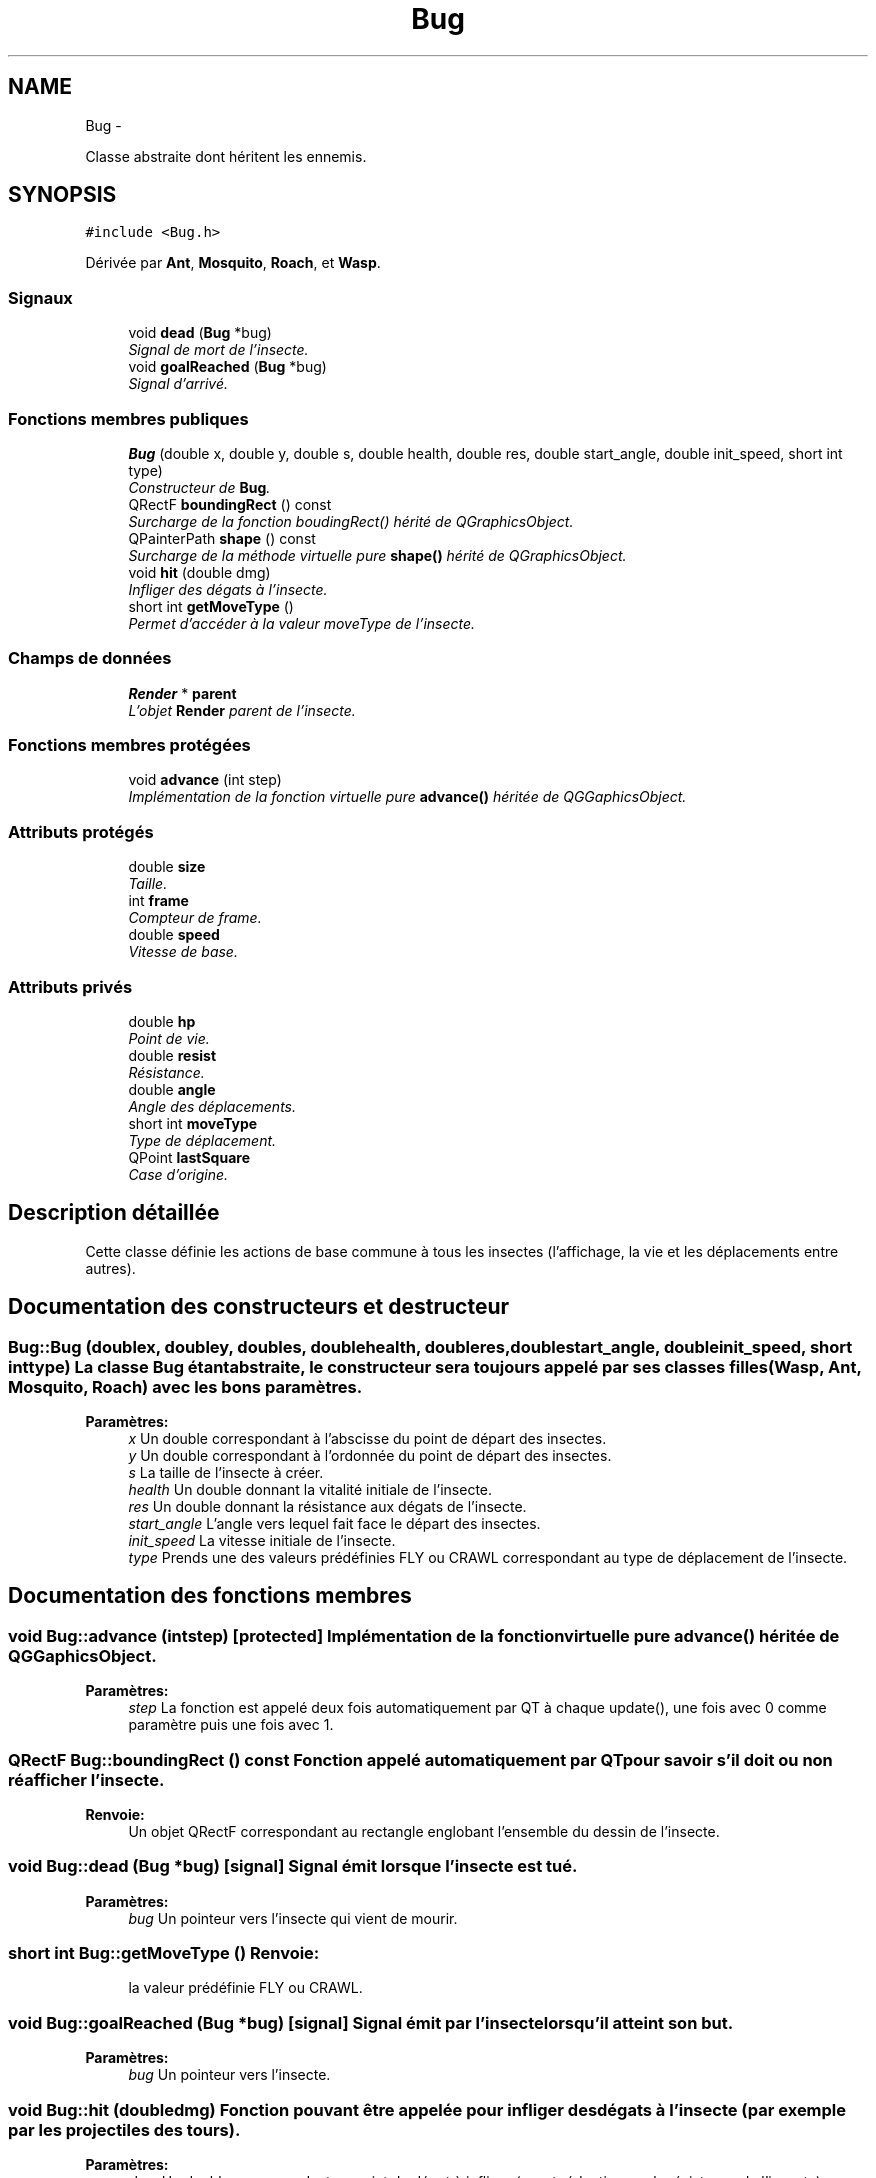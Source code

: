 .TH "Bug" 3 "Wed Jun 8 2011" "Version 0.9" "YATD" \" -*- nroff -*-
.ad l
.nh
.SH NAME
Bug \- 
.PP
Classe abstraite dont héritent les ennemis.  

.SH SYNOPSIS
.br
.PP
.PP
\fC#include <Bug.h>\fP
.PP
Dérivée par \fBAnt\fP, \fBMosquito\fP, \fBRoach\fP, et \fBWasp\fP.
.SS "Signaux"

.in +1c
.ti -1c
.RI "void \fBdead\fP (\fBBug\fP *bug)"
.br
.RI "\fISignal de mort de l'insecte. \fP"
.ti -1c
.RI "void \fBgoalReached\fP (\fBBug\fP *bug)"
.br
.RI "\fISignal d'arrivé. \fP"
.in -1c
.SS "Fonctions membres publiques"

.in +1c
.ti -1c
.RI "\fBBug\fP (double x, double y, double s, double health, double res, double start_angle, double init_speed, short int type)"
.br
.RI "\fIConstructeur de \fBBug\fP. \fP"
.ti -1c
.RI "QRectF \fBboundingRect\fP () const "
.br
.RI "\fISurcharge de la fonction boudingRect() hérité de QGraphicsObject. \fP"
.ti -1c
.RI "QPainterPath \fBshape\fP () const "
.br
.RI "\fISurcharge de la méthode virtuelle pure \fBshape()\fP hérité de QGraphicsObject. \fP"
.ti -1c
.RI "void \fBhit\fP (double dmg)"
.br
.RI "\fIInfliger des dégats à l'insecte. \fP"
.ti -1c
.RI "short int \fBgetMoveType\fP ()"
.br
.RI "\fIPermet d'accéder à la valeur moveType de l'insecte. \fP"
.in -1c
.SS "Champs de données"

.in +1c
.ti -1c
.RI "\fBRender\fP * \fBparent\fP"
.br
.RI "\fIL'objet \fBRender\fP parent de l'insecte. \fP"
.in -1c
.SS "Fonctions membres protégées"

.in +1c
.ti -1c
.RI "void \fBadvance\fP (int step)"
.br
.RI "\fIImplémentation de la fonction virtuelle pure \fBadvance()\fP héritée de QGGaphicsObject. \fP"
.in -1c
.SS "Attributs protégés"

.in +1c
.ti -1c
.RI "double \fBsize\fP"
.br
.RI "\fITaille. \fP"
.ti -1c
.RI "int \fBframe\fP"
.br
.RI "\fICompteur de frame. \fP"
.ti -1c
.RI "double \fBspeed\fP"
.br
.RI "\fIVitesse de base. \fP"
.in -1c
.SS "Attributs privés"

.in +1c
.ti -1c
.RI "double \fBhp\fP"
.br
.RI "\fIPoint de vie. \fP"
.ti -1c
.RI "double \fBresist\fP"
.br
.RI "\fIRésistance. \fP"
.ti -1c
.RI "double \fBangle\fP"
.br
.RI "\fIAngle des déplacements. \fP"
.ti -1c
.RI "short int \fBmoveType\fP"
.br
.RI "\fIType de déplacement. \fP"
.ti -1c
.RI "QPoint \fBlastSquare\fP"
.br
.RI "\fICase d'origine. \fP"
.in -1c
.SH "Description détaillée"
.PP 
Cette classe définie les actions de base commune à tous les insectes (l'affichage, la vie et les déplacements entre autres). 
.SH "Documentation des constructeurs et destructeur"
.PP 
.SS "Bug::Bug (doublex, doubley, doubles, doublehealth, doubleres, doublestart_angle, doubleinit_speed, short inttype)"La classe \fBBug\fP étant abstraite, le constructeur sera toujours appelé par ses classes filles (\fBWasp\fP, \fBAnt\fP, \fBMosquito\fP, \fBRoach\fP) avec les bons paramètres. 
.PP
\fBParamètres:\fP
.RS 4
\fIx\fP Un double correspondant à l'abscisse du point de départ des insectes. 
.br
\fIy\fP Un double correspondant à l'ordonnée du point de départ des insectes. 
.br
\fIs\fP La taille de l'insecte à créer. 
.br
\fIhealth\fP Un double donnant la vitalité initiale de l'insecte. 
.br
\fIres\fP Un double donnant la résistance aux dégats de l'insecte. 
.br
\fIstart_angle\fP L'angle vers lequel fait face le départ des insectes. 
.br
\fIinit_speed\fP La vitesse initiale de l'insecte. 
.br
\fItype\fP Prends une des valeurs prédéfinies FLY ou CRAWL correspondant au type de déplacement de l'insecte. 
.RE
.PP

.SH "Documentation des fonctions membres"
.PP 
.SS "void Bug::advance (intstep)\fC [protected]\fP"Implémentation de la fonction virtuelle pure \fBadvance()\fP héritée de QGGaphicsObject. 
.PP
\fBParamètres:\fP
.RS 4
\fIstep\fP La fonction est appelé deux fois automatiquement par QT à chaque update(), une fois avec 0 comme paramètre puis une fois avec 1. 
.RE
.PP

.SS "QRectF Bug::boundingRect () const"Fonction appelé automatiquement par QT pour savoir s'il doit ou non réafficher l'insecte. 
.PP
\fBRenvoie:\fP
.RS 4
Un objet QRectF correspondant au rectangle englobant l'ensemble du dessin de l'insecte. 
.RE
.PP

.SS "void Bug::dead (\fBBug\fP *bug)\fC [signal]\fP"Signal émit lorsque l'insecte est tué. 
.PP
\fBParamètres:\fP
.RS 4
\fIbug\fP Un pointeur vers l'insecte qui vient de mourir. 
.RE
.PP

.SS "short int Bug::getMoveType ()"\fBRenvoie:\fP
.RS 4
la valeur prédéfinie FLY ou CRAWL. 
.RE
.PP

.SS "void Bug::goalReached (\fBBug\fP *bug)\fC [signal]\fP"Signal émit par l'insecte lorsqu'il atteint son but. 
.PP
\fBParamètres:\fP
.RS 4
\fIbug\fP Un pointeur vers l'insecte. 
.RE
.PP

.SS "void Bug::hit (doubledmg)"Fonction pouvant être appelée pour infliger des dégats à l'insecte (par exemple par les projectiles des tours). 
.PP
\fBParamètres:\fP
.RS 4
\fIdmg\fP Un double correspondant au point de dégat à infliger (avant réduction par la résistance de l'insecte). 
.RE
.PP

.PP
Réimplémentée dans \fBAnt\fP.
.SS "QPainterPath Bug::shape () const"Fonction utilisé par QT pour traiter les collisions entre objets graphiques. 
.PP
\fBRenvoie:\fP
.RS 4
Un object QPainterPath correspondant au contour de collision de l'insecte. 
.RE
.PP

.SH "Documentation des champs"
.PP 
.SS "double \fBBug::angle\fP\fC [private]\fP"Angle dans lequel l'insecte se déplace. 
.SS "int \fBBug::frame\fP\fC [protected]\fP"Compteur d'image utilisé pour afficher successivement chaque image des animations. 
.SS "double \fBBug::hp\fP\fC [private]\fP"La vitalité de l'insecte, quand elle atteint 0, l'insecte meurt et le joueur gagne 1 crédit. 
.SS "QPoint \fBBug::lastSquare\fP\fC [private]\fP"Dernière case visité par l'insecte. Elle est utilisé dans la détection de changement de case. 
.SS "short int \fBBug::moveType\fP\fC [private]\fP"Peut prendre les valeurs prédéfinies FLY ou CRAWL. 
.SS "\fBRender\fP* \fBBug::parent\fP"Quand on ajoute un insecte à l'objet \fBRender\fP par la méthode addBug(), cet attribut est automatiquement initialisé. 
.SS "double \fBBug::resist\fP\fC [private]\fP"La résistance aux dégats de l'insecte. 
.SS "double \fBBug::size\fP\fC [protected]\fP"La taille de l'insecte, influe à la fois sur la taille de la représentation graphique et sur les caractéristiques de l'insecte.' 
.SS "double \fBBug::speed\fP\fC [protected]\fP"La vitesse en case/seconde à laquelle se déplace l'insecte. 

.SH "Auteur"
.PP 
Généré automatiquement par Doxygen pour YATD à partir du code source.
